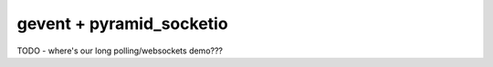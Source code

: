 gevent + pyramid_socketio
+++++++++++++++++++++++++

TODO - where's our long polling/websockets demo???
